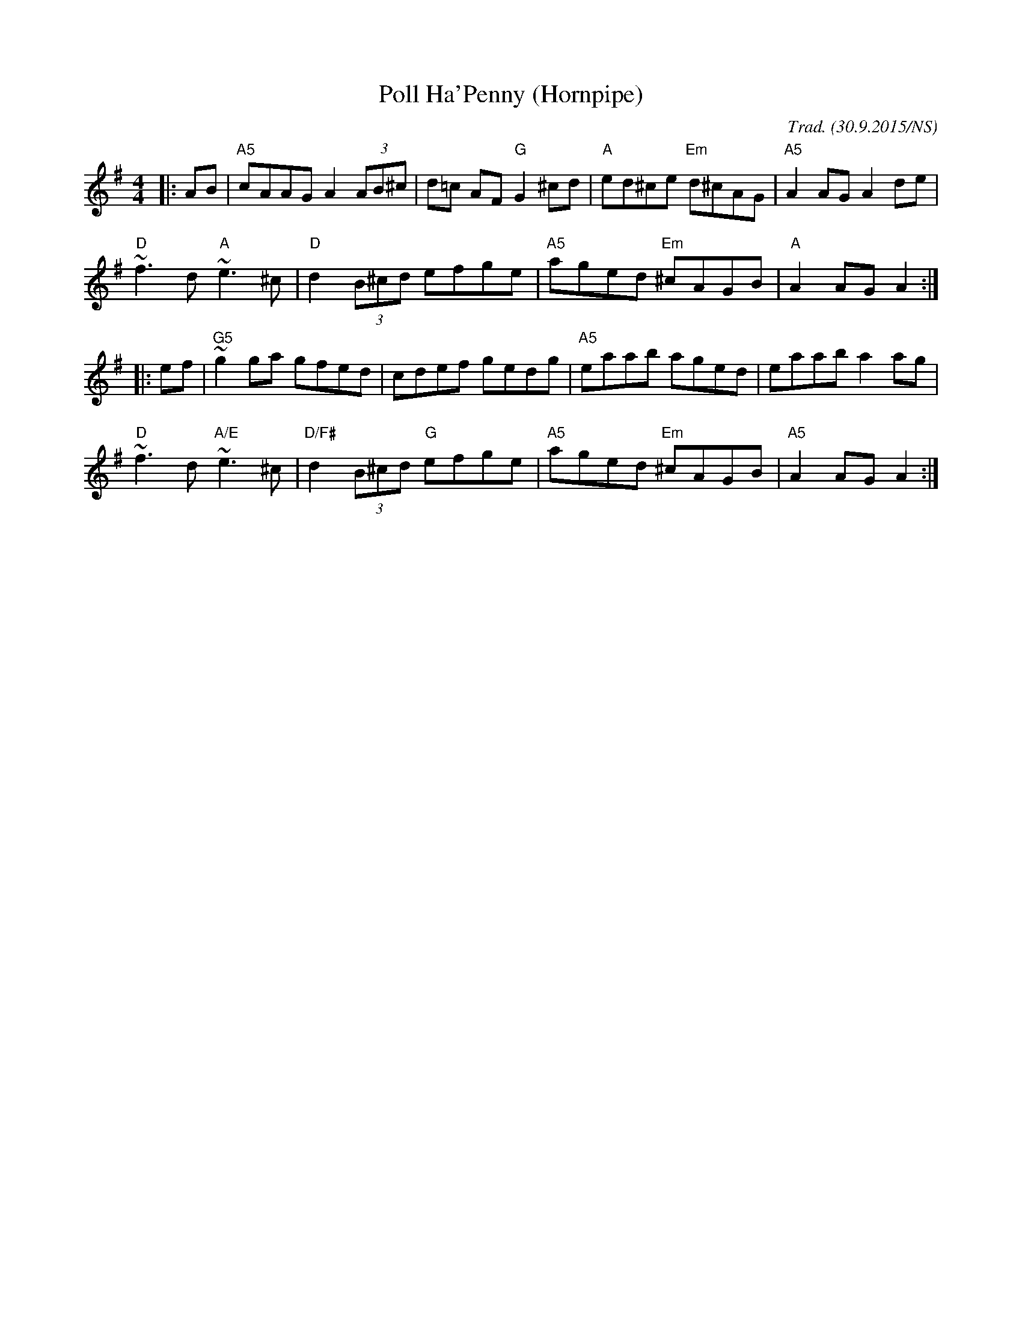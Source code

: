X:1
T:Poll Ha'Penny (Hornpipe)
R:hornpipe
M:4/4
L:1/8
O:Trad. (30.9.2015/NS)
K:Ador
|: AB | "A5" cAAG        A2 (3AB^c |        d=c AF    "G" G2^cd  | "A"  ed^ce "Em" d^cAG | "A5" A2AG A2de  |
        "D"  ~f3d  "A"   ~e3^c     | "D"    d2 (3B^cd     efge   | "A5" aged  "Em" ^cAGB | "A"  A2AG A2   :|
|: ef | "G5" ~g2ga       gfed      |        cdef          gedg   | "A5" eaab       aged  |      eaab a2ag  |
        "D"  ~f3d  "A/E" ~e3^c     | "D/F#" d2 (3B^cd "G" efge   | "A5" aged  "Em" ^cAGB | "A5" A2AG A2   :|
